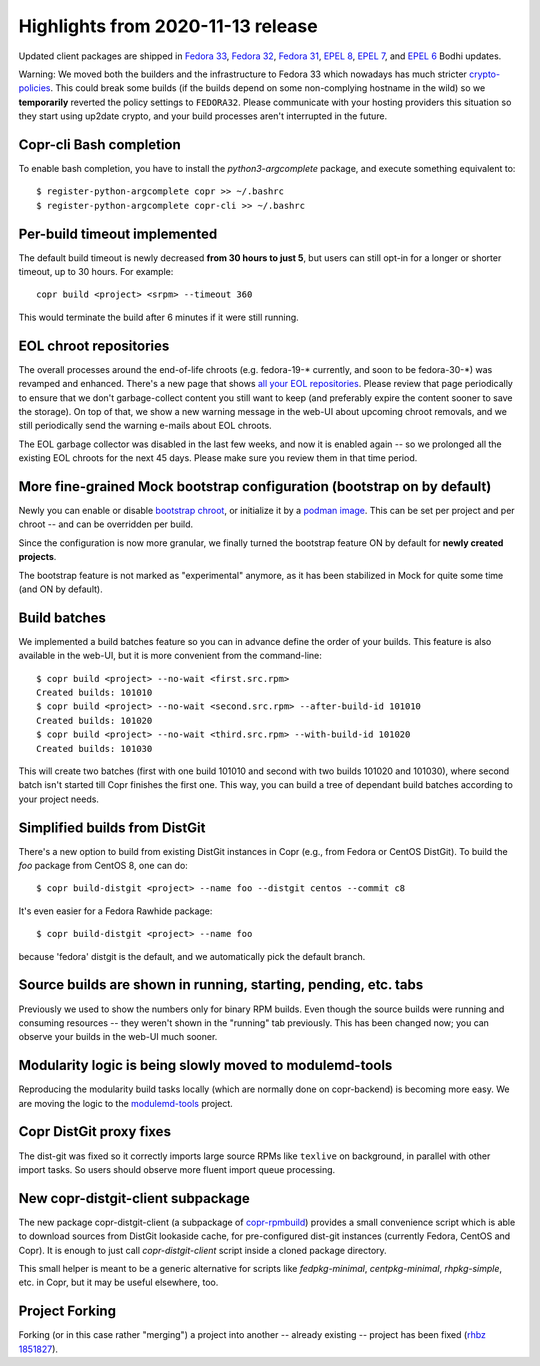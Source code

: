 .. _release_notes_2020_11_13:

Highlights from 2020-11-13 release
==================================

Updated client packages are shipped in `Fedora 33`_, `Fedora 32`_, `Fedora 31`_,
`EPEL 8`_, `EPEL 7`_, and `EPEL 6`_ Bodhi updates.

Warning:  We moved both the builders and the infrastructure to Fedora 33 which
nowadays has much stricter `crypto-policies`_.  This could break some builds
(if the builds depend on some non-complying hostname in the wild) so we
**temporarily** reverted the policy settings to ``FEDORA32``.  Please communicate
with your hosting providers this situation so they start using up2date crypto,
and your build processes aren't interrupted in the future.

Copr-cli Bash completion
------------------------

To enable bash completion, you have to install the `python3-argcomplete`
package, and execute something equivalent to::

    $ register-python-argcomplete copr >> ~/.bashrc
    $ register-python-argcomplete copr-cli >> ~/.bashrc

Per-build timeout implemented
-----------------------------

The default build timeout is newly decreased **from 30 hours to just 5**, but
users can still opt-in for a longer or shorter timeout, up to 30 hours.  For
example::

    copr build <project> <srpm> --timeout 360

This would terminate the build after 6 minutes if it were still running.

EOL chroot repositories
-----------------------

The overall processes around the end-of-life chroots (e.g. fedora-19-\*
currently, and soon to be fedora-30-\*) was revamped and enhanced.  There's a
new page that shows `all your EOL repositories`_.  Please review that page
periodically to ensure that we don't garbage-collect content you still want
to keep (and preferably expire the content sooner to save the storage).  On top
of that, we show a new warning message in the web-UI about upcoming chroot
removals, and we still periodically send the warning e-mails about EOL chroots.

The EOL garbage collector was disabled in the last few weeks, and now it is
enabled again -- so we prolonged all the existing EOL chroots for the next
45 days.  Please make sure you review them in that time period.

More fine-grained Mock bootstrap configuration (bootstrap on by default)
------------------------------------------------------------------------

Newly you can enable or disable `bootstrap chroot`_, or initialize it by a
`podman image`_.  This can be set per project and per chroot -- and can be
overridden per build.

Since the configuration is now more granular, we finally turned the bootstrap
feature ON by default for **newly created projects**.

The bootstrap feature is not marked as "experimental" anymore, as it has been
stabilized in Mock for quite some time (and ON by default).

.. _build_batches:

Build batches
-------------

We implemented a build batches feature so you can in advance define the order of
your builds.  This feature is also available in the web-UI, but it is more
convenient from the command-line::

    $ copr build <project> --no-wait <first.src.rpm>
    Created builds: 101010
    $ copr build <project> --no-wait <second.src.rpm> --after-build-id 101010
    Created builds: 101020
    $ copr build <project> --no-wait <third.src.rpm> --with-build-id 101020
    Created builds: 101030

This will create two batches (first with one build 101010 and second
with two builds 101020 and 101030), where second batch isn't started till Copr
finishes the first one.  This way, you can build a tree of dependant build
batches according to your project needs.

Simplified builds from DistGit
------------------------------

There's a new option to build from existing DistGit instances in Copr (e.g.,
from Fedora or CentOS DistGit). To build the `foo` package from
CentOS 8, one can do::

    $ copr build-distgit <project> --name foo --distgit centos --commit c8

It's even easier for a Fedora Rawhide package::

    $ copr build-distgit <project> --name foo

because 'fedora' distgit is the default, and we automatically pick the default
branch.

Source builds are shown in running, starting, pending, etc. tabs
----------------------------------------------------------------

Previously we used to show the numbers only for binary RPM builds.  Even though the
source builds were running and consuming resources -- they weren't shown in the
"running" tab previously.  This has been changed now; you can observe your builds in
the web-UI much sooner.

Modularity logic is being slowly moved to modulemd-tools
--------------------------------------------------------

Reproducing the modularity build tasks locally (which are normally done on
copr-backend) is becoming more easy.  We are moving the logic to the
`modulemd-tools`_ project.

Copr DistGit proxy fixes
------------------------

The dist-git was fixed so it correctly imports large source RPMs like
``texlive`` on background, in parallel with other import tasks.  So users should
observe more fluent import queue processing.

New copr-distgit-client subpackage
----------------------------------

The new package copr-distgit-client (a subpackage of `copr-rpmbuild`_) provides
a small convenience script which is able to download sources from DistGit
lookaside cache, for pre-configured dist-git instances (currently Fedora, CentOS
and Copr).  It is enough to just call `copr-distgit-client` script inside a
cloned package directory.

This small helper is meant to be a generic alternative for scripts like
`fedpkg-minimal`, `centpkg-minimal`, `rhpkg-simple`, etc. in Copr, but it may be
useful elsewhere, too.

Project Forking
---------------

Forking (or in this case rather "merging") a project into another -- already
existing -- project has been fixed (`rhbz 1851827`_).

.. _`all your EOL repositories`: https://copr.fedorainfracloud.org/user/repositories/
.. _`Fedora 33`: https://bodhi.fedoraproject.org/updates/FEDORA-2020-b9d29463b5
.. _`Fedora 32`: https://bodhi.fedoraproject.org/updates/FEDORA-2020-b1f52c409e
.. _`Fedora 31`: https://bodhi.fedoraproject.org/updates/FEDORA-2020-af3ff8862f
.. _`EPEL 8`: https://bodhi.fedoraproject.org/updates/FEDORA-EPEL-2020-41f50e1f34
.. _`EPEL 7`: https://bodhi.fedoraproject.org/updates/FEDORA-EPEL-2020-631b1eae2b
.. _`EPEL 6`: https://bodhi.fedoraproject.org/updates/FEDORA-EPEL-2020-2051d3e8cc
.. _`modulemd-tools`: https://github.com/rpm-software-management/modulemd-tools
.. _`crypto-policies`: https://fedoraproject.org/wiki/Changes/StrongCryptoSettings2
.. _`bootstrap chroot`: https://github.com/rpm-software-management/mock/wiki/Feature-bootstrap
.. _`podman image`: https://github.com/rpm-software-management/mock/wiki/Feature-container-for-bootstrap
.. _`copr-rpmbuild`: https://pagure.io/copr/copr/blob/master/f/rpmbuild
.. _`rhbz 1851827`: https://bugzilla.redhat.com/1851827
